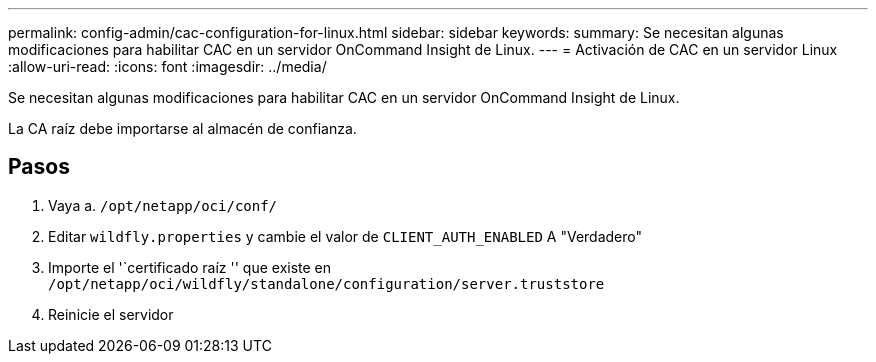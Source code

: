 ---
permalink: config-admin/cac-configuration-for-linux.html 
sidebar: sidebar 
keywords:  
summary: Se necesitan algunas modificaciones para habilitar CAC en un servidor OnCommand Insight de Linux. 
---
= Activación de CAC en un servidor Linux
:allow-uri-read: 
:icons: font
:imagesdir: ../media/


[role="lead"]
Se necesitan algunas modificaciones para habilitar CAC en un servidor OnCommand Insight de Linux.

La CA raíz debe importarse al almacén de confianza.



== Pasos

. Vaya a. `/opt/netapp/oci/conf/`
. Editar `wildfly.properties` y cambie el valor de `CLIENT_AUTH_ENABLED` A "Verdadero"
. Importe el '`certificado raíz '' que existe en `/opt/netapp/oci/wildfly/standalone/configuration/server.truststore`
. Reinicie el servidor

